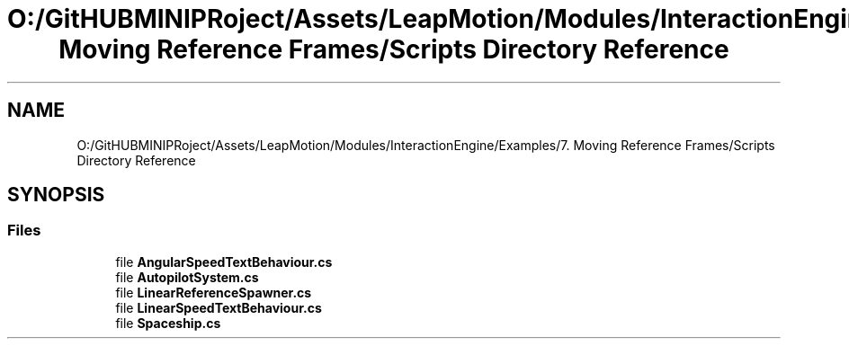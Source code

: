 .TH "O:/GitHUBMINIPRoject/Assets/LeapMotion/Modules/InteractionEngine/Examples/7. Moving Reference Frames/Scripts Directory Reference" 3 "Sat Jul 20 2019" "Version https://github.com/Saurabhbagh/Multi-User-VR-Viewer--10th-July/" "Multi User Vr Viewer" \" -*- nroff -*-
.ad l
.nh
.SH NAME
O:/GitHUBMINIPRoject/Assets/LeapMotion/Modules/InteractionEngine/Examples/7. Moving Reference Frames/Scripts Directory Reference
.SH SYNOPSIS
.br
.PP
.SS "Files"

.in +1c
.ti -1c
.RI "file \fBAngularSpeedTextBehaviour\&.cs\fP"
.br
.ti -1c
.RI "file \fBAutopilotSystem\&.cs\fP"
.br
.ti -1c
.RI "file \fBLinearReferenceSpawner\&.cs\fP"
.br
.ti -1c
.RI "file \fBLinearSpeedTextBehaviour\&.cs\fP"
.br
.ti -1c
.RI "file \fBSpaceship\&.cs\fP"
.br
.in -1c
